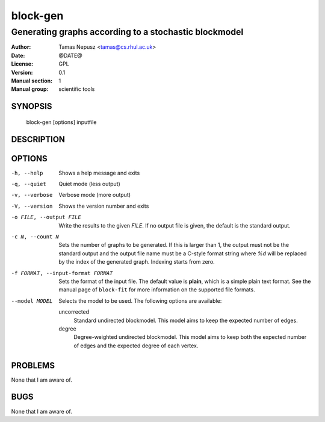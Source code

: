 ===========
 block-gen
===========

------------------------------------------------------
Generating graphs according to a stochastic blockmodel
------------------------------------------------------

:Author: Tamas Nepusz <tamas@cs.rhul.ac.uk>
:Date: @DATE@
:License: GPL
:Version: 0.1
:Manual section: 1
:Manual group: scientific tools

SYNOPSIS
========

  block-gen [options] inputfile

DESCRIPTION
===========

OPTIONS
=======

-h, --help            Shows a help message and exits
-q, --quiet           Quiet mode (less output)
-v, --verbose         Verbose mode (more output)
-V, --version         Shows the version number and exits

-o FILE, --output FILE
                      Write the results to the given *FILE*. If no output
                      file is given, the default is the standard output.

-c N, --count N       Sets the number of graphs to be generated. If this is
                      larger than 1, the output must not be the standard output
                      and the output file name must be a C-style format string
                      where `%d` will be replaced by the index of the generated
                      graph. Indexing starts from zero.

-f FORMAT, --input-format FORMAT
                      Sets the format of the input file. The default value is
                      **plain**, which is a simple plain text format. See
                      the manual page of ``block-fit`` for more information on
                      the supported file formats.

--model MODEL         Selects the model to be used. The following options are
                      available:

                      uncorrected
                        Standard undirected blockmodel. This model aims to
                        keep the expected number of edges.

                      degree
                        Degree-weighted undirected blockmodel. This model aims
                        to keep both the expected number of edges and the
                        expected degree of each vertex.

PROBLEMS
========

None that I am aware of.

BUGS
====

None that I am aware of.
